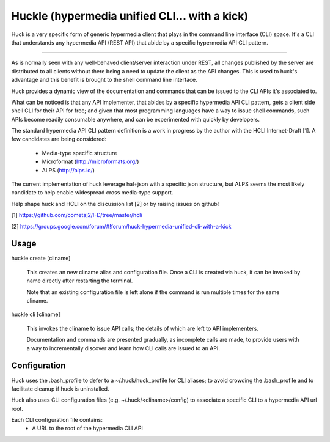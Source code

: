 Huckle (hypermedia unified CLI... with a kick)
============================================

Huck is a very specific form of generic hypermedia client that plays in the
command line interface (CLI) space. It's a CLI that understands any hypermedia
API (REST API) that abide by a specific hypermedia API CLI pattern.

----

As is normally seen with any well-behaved client/server interaction under REST,
all changes published by the server are distributed to all clients without there
being a need to update the client as the API changes. This is used to huck's
advantage and this benefit is brought to the shell command line interface.

Huck provides a dynamic view of the documentation and commands that can be issued
to the CLI APIs it's associated to.

What can be noticed is that any API implementer, that abides by a specific
hypermedia API CLI pattern, gets a client side shell CLI for their API for free;
and given that most programming languages have a way to issue shell commands, such
APIs become readily consumable anywhere, and can be experimented with quickly
by developers.

The standard hypermedia API CLI pattern definition is a work in progress by the
author with the HCLI Internet-Draft [1]. A few candidates are being considered:

    - Media-type specific structure
    - Microformat (http://microformats.org/)
    - ALPS (http://alps.io/)

The current implementation of huck leverage hal+json with a specific json structure,
but ALPS seems the most likely candidate to help enable widespread cross media-type
support.

Help shape huck and HCLI on the discussion list [2] or by raising issues on github!

[1] https://github.com/cometaj2/I-D/tree/master/hcli

[2] https://groups.google.com/forum/#!forum/huck-hypermedia-unified-cli-with-a-kick

Usage
-----

huckle create [cliname]

    This creates an new cliname alias and configuration file. Once a CLI is created via huck,
    it can be invoked by name directly after restarting the terminal.
   
    Note that an existing configuration file is left alone if the command is run multiple times 
    for the same cliname.

huckle cli [cliname]

    This invokes the cliname to issue API calls; the details of which are left to API implementers.
    
    Documentation and commands are presented gradually, as incomplete calls are made, to provide
    users with a way to incrementally discover and learn how CLI calls are issued to an API.

Configuration
-------------

Huck uses the .bash_profile to defer to a ~/.huck/huck_profile for CLI aliases; to avoid
crowding the .bash_profile and to facilitate cleanup if huck is uninstalled.

Huck also uses CLI configuration files (e.g. ~/.huck/<cliname>/config) to associate a specific
CLI to a hypermedia API url root.

Each CLI configuration file contains:
    - A URL to the root of the hypermedia CLI API
